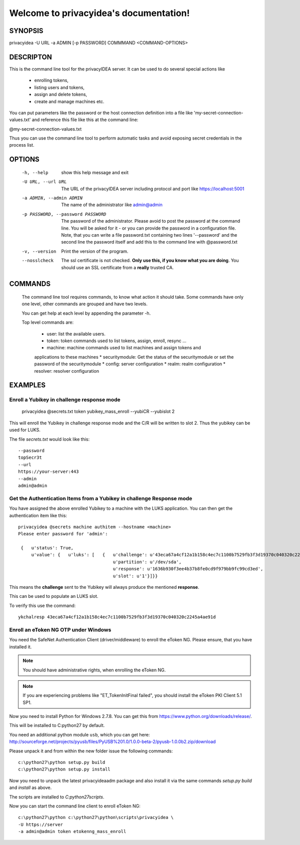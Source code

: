 .. privacyidea documentation master file, created by
   sphinx-quickstart on Tue Aug 12 15:34:53 2014.
   You can adapt this file completely to your liking, but it should at least
   contain the root `toctree` directive.

Welcome to privacyidea's documentation!
=======================================

SYNOPSIS
--------

privacyidea -U URL -a ADMIN [-p PASSWORD] COMMMAND <COMMAND-OPTIONS>


DESCRIPTON
----------
This is the command line tool for the privacyIDEA server. It can be used to do
several special actions like 

 * enrolling tokens, 
 * listing users and tokens,
 * assign and delete tokens, 
 * create and manage machines etc. 

You can put parameters like the password or the host connection definition into a file
like 'my-secret-connection-values.txt' and reference this file like this at
the command line: 

@my-secret-connection-values.txt 

Thus you can use the command line tool to perform automatic tasks and avoid exposing
secret credentials in the process list.

OPTIONS
-------
  -h, --help            show this help message and exit
  -U URL, --url URL     The URL of the privacyIDEA server including protocol
                        and port like https://localhost:5001
  -a ADMIN, --admin ADMIN
                        The name of the administrator like admin@admin
  -p PASSWORD, --password PASSWORD
                        The password of the administrator. Please avoid to
                        post the password at the command line. You will be
                        asked for it - or you can provide the password in a
                        configuration file. Note, that you can write a file
                        password.txt containing two lines '--password' and the
                        second line the password itself and add this to the
                        command line with @password.txt
  -v, --version         Print the version of the program.
  --nosslcheck          The ssl certificate is not checked.
                        **Only use this, if you know what you are doing**.
                        You should use an SSL certificate from a **really**
                        trusted CA.

COMMANDS
--------
  The command line tool requires commands, to know what action it should
  take. Some commands have only one level, other commands are grouped and
  have two levels.

  You can get help at each level by appending the parameter -h.

  Top level commands are:

    * user: list the available users.
    * token: token commands used to list tokens, assign, enroll, resync ...
    * machine: machine commands used to list machines and assign tokens and
    applications to these machines
    * securitymodule: Get the status of the securitymodule or set the password
    of the securitymodule
    * config: server configuration
    * realm: realm configuration
    * resolver: resolver configuration

EXAMPLES
--------

Enroll a Yubikey in challenge response mode
~~~~~~~~~~~~~~~~~~~~~~~~~~~~~~~~~~~~~~~~~~~
   
   privacyidea @secrets.txt token yubikey_mass_enroll --yubiCR --yubislot 2

This will enroll the Yubikey in challenge response mode and the C/R will
be written to slot 2. Thus the yubikey can be used for LUKS.

The file `secrets.txt` would look like this::
   
   --password
   topSecr3t
   --url
   https://your-server:443
   --admin
   admin@admin


Get the Authentication Items from a Yubikey in challenge Response mode
~~~~~~~~~~~~~~~~~~~~~~~~~~~~~~~~~~~~~~~~~~~~~~~~~~~~~~~~~~~~~~~~~~~~~~

You have assigned the above enrolled Yubikey to a machine with the LUKS
application. You can then get the authentication item like this::

   privacyidea @secrets machine authitem --hostname <machine>
   Please enter password for 'admin':

    {   u'status': True,
        u'value': {   u'luks': [   {   u'challenge': u'43eca67a4cf12a1b158c4ec7c1100b7529fb3f3d19370c040320c2245a4ae91d',
                                       u'partition': u'/dev/sda',
                                       u'response': u'1636b930f3ee4b37b8fe0cd9f979bb9fc99cd3ed',
                                       u'slot': u'1'}]}}

This means the **challenge** sent to the Yubikey will always produce the
mentioned **response**.

This can be used to populate an LUKS slot.

To verify this use the command::

   ykchalresp 43eca67a4cf12a1b158c4ec7c1100b7529fb3f3d19370c040320c2245a4ae91d

Enroll an eToken NG OTP under Windows
~~~~~~~~~~~~~~~~~~~~~~~~~~~~~~~~~~~~~
You need the SafeNet Authentication Client (driver/middleware) to enroll the eToken NG.
Please ensure, that you have installed it.

.. note:: You should have administrative rights, when enrolling the eToken NG.

.. note:: If you are experiencing problems like "ET_TokenInitFinal failed", you
   should install the eToken PKI Client 5.1 SP1.

Now you need to install Python for Windows 2.7.8. You can get this from
https://www.python.org/downloads/release/.

This will be installed to C:\python27 by default.

You need an additional python module ``usb``, which you can get here:
http://sourceforge.net/projects/pyusb/files/PyUSB%201.0/1.0.0-beta-2/pyusb-1.0.0b2.zip/download

Please unpack it and from within the new folder issue the following commands::
   
   c:\python27\python setup.py build
   c:\python27\python setup.py install

Now you need to unpack the latest privacyideaadm package and also install it via the
same commands `setup.py build` and `install` as above.

The scripts are installed to `C:\python27\scripts`.

Now you can start the command line client to enroll eToken NG::

   c:\python27\python c:\python27\python\scripts\privacyidea \
   -U https://server
   -a admin@admin token etokenng_mass_enroll


